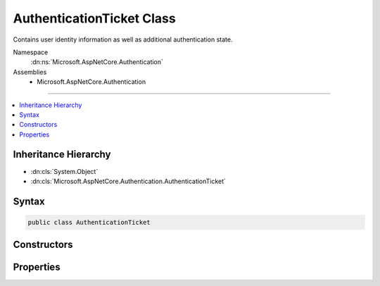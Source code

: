 

AuthenticationTicket Class
==========================






Contains user identity information as well as additional authentication state.


Namespace
    :dn:ns:`Microsoft.AspNetCore.Authentication`
Assemblies
    * Microsoft.AspNetCore.Authentication

----

.. contents::
   :local:



Inheritance Hierarchy
---------------------


* :dn:cls:`System.Object`
* :dn:cls:`Microsoft.AspNetCore.Authentication.AuthenticationTicket`








Syntax
------

.. code-block:: csharp

    public class AuthenticationTicket








.. dn:class:: Microsoft.AspNetCore.Authentication.AuthenticationTicket
    :hidden:

.. dn:class:: Microsoft.AspNetCore.Authentication.AuthenticationTicket

Constructors
------------

.. dn:class:: Microsoft.AspNetCore.Authentication.AuthenticationTicket
    :noindex:
    :hidden:

    
    .. dn:constructor:: Microsoft.AspNetCore.Authentication.AuthenticationTicket.AuthenticationTicket(System.Security.Claims.ClaimsPrincipal, Microsoft.AspNetCore.Http.Authentication.AuthenticationProperties, System.String)
    
        
    
        
        Initializes a new instance of the :any:`Microsoft.AspNetCore.Authentication.AuthenticationTicket` class
    
        
    
        
        :param principal: the :any:`System.Security.Claims.ClaimsPrincipal` that represents the authenticated user.
        
        :type principal: System.Security.Claims.ClaimsPrincipal
    
        
        :param properties: additional properties that can be consumed by the user or runtime.
        
        :type properties: Microsoft.AspNetCore.Http.Authentication.AuthenticationProperties
    
        
        :param authenticationScheme: the authentication middleware that was responsible for this ticket.
        
        :type authenticationScheme: System.String
    
        
        .. code-block:: csharp
    
            public AuthenticationTicket(ClaimsPrincipal principal, AuthenticationProperties properties, string authenticationScheme)
    

Properties
----------

.. dn:class:: Microsoft.AspNetCore.Authentication.AuthenticationTicket
    :noindex:
    :hidden:

    
    .. dn:property:: Microsoft.AspNetCore.Authentication.AuthenticationTicket.AuthenticationScheme
    
        
    
        
        Gets the authentication type.
    
        
        :rtype: System.String
    
        
        .. code-block:: csharp
    
            public string AuthenticationScheme { get; }
    
    .. dn:property:: Microsoft.AspNetCore.Authentication.AuthenticationTicket.Principal
    
        
    
        
        Gets the claims-principal with authenticated user identities.
    
        
        :rtype: System.Security.Claims.ClaimsPrincipal
    
        
        .. code-block:: csharp
    
            public ClaimsPrincipal Principal { get; }
    
    .. dn:property:: Microsoft.AspNetCore.Authentication.AuthenticationTicket.Properties
    
        
    
        
        Additional state values for the authentication session.
    
        
        :rtype: Microsoft.AspNetCore.Http.Authentication.AuthenticationProperties
    
        
        .. code-block:: csharp
    
            public AuthenticationProperties Properties { get; }
    

